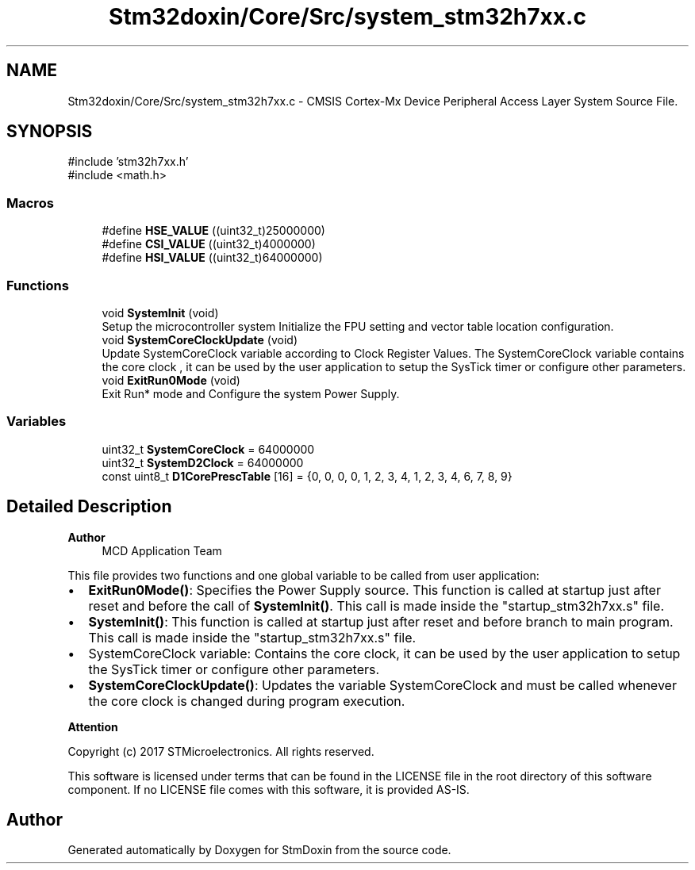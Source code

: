 .TH "Stm32doxin/Core/Src/system_stm32h7xx.c" 3 "StmDoxin" \" -*- nroff -*-
.ad l
.nh
.SH NAME
Stm32doxin/Core/Src/system_stm32h7xx.c \- CMSIS Cortex-Mx Device Peripheral Access Layer System Source File\&.  

.SH SYNOPSIS
.br
.PP
\fR#include 'stm32h7xx\&.h'\fP
.br
\fR#include <math\&.h>\fP
.br

.SS "Macros"

.in +1c
.ti -1c
.RI "#define \fBHSE_VALUE\fP   ((uint32_t)25000000)"
.br
.ti -1c
.RI "#define \fBCSI_VALUE\fP   ((uint32_t)4000000)"
.br
.ti -1c
.RI "#define \fBHSI_VALUE\fP   ((uint32_t)64000000)"
.br
.in -1c
.SS "Functions"

.in +1c
.ti -1c
.RI "void \fBSystemInit\fP (void)"
.br
.RI "Setup the microcontroller system Initialize the FPU setting and vector table location configuration\&. "
.ti -1c
.RI "void \fBSystemCoreClockUpdate\fP (void)"
.br
.RI "Update SystemCoreClock variable according to Clock Register Values\&. The SystemCoreClock variable contains the core clock , it can be used by the user application to setup the SysTick timer or configure other parameters\&. "
.ti -1c
.RI "void \fBExitRun0Mode\fP (void)"
.br
.RI "Exit Run* mode and Configure the system Power Supply\&. "
.in -1c
.SS "Variables"

.in +1c
.ti -1c
.RI "uint32_t \fBSystemCoreClock\fP = 64000000"
.br
.ti -1c
.RI "uint32_t \fBSystemD2Clock\fP = 64000000"
.br
.ti -1c
.RI "const uint8_t \fBD1CorePrescTable\fP [16] = {0, 0, 0, 0, 1, 2, 3, 4, 1, 2, 3, 4, 6, 7, 8, 9}"
.br
.in -1c
.SH "Detailed Description"
.PP 

.PP
\fBAuthor\fP
.RS 4
MCD Application Team 
.RE
.PP
This file provides two functions and one global variable to be called from user application:
.IP "\(bu" 2
\fBExitRun0Mode()\fP: Specifies the Power Supply source\&. This function is called at startup just after reset and before the call of \fBSystemInit()\fP\&. This call is made inside the "startup_stm32h7xx\&.s" file\&.
.IP "\(bu" 2
\fBSystemInit()\fP: This function is called at startup just after reset and before branch to main program\&. This call is made inside the "startup_stm32h7xx\&.s" file\&.
.IP "\(bu" 2
SystemCoreClock variable: Contains the core clock, it can be used by the user application to setup the SysTick timer or configure other parameters\&.
.IP "\(bu" 2
\fBSystemCoreClockUpdate()\fP: Updates the variable SystemCoreClock and must be called whenever the core clock is changed during program execution\&.
.PP

.PP
\fBAttention\fP
.RS 4
.RE
.PP
Copyright (c) 2017 STMicroelectronics\&. All rights reserved\&.

.PP
This software is licensed under terms that can be found in the LICENSE file in the root directory of this software component\&. If no LICENSE file comes with this software, it is provided AS-IS\&. 
.SH "Author"
.PP 
Generated automatically by Doxygen for StmDoxin from the source code\&.
